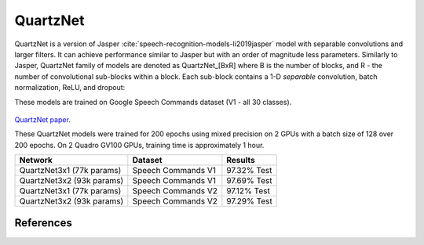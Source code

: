 QuartzNet
---------

QuartzNet is a version of Jasper :cite:`speech-recognition-models-li2019jasper` model with separable convolutions and larger filters. It can achieve performance
similar to Jasper but with an order of magnitude less parameters.
Similarly to Jasper, QuartzNet family of models are denoted as QuartzNet_[BxR] where B is the number of blocks, and R - the number of convolutional sub-blocks within a block. Each sub-block contains a 1-D *separable* convolution, batch normalization, ReLU, and dropout:

These models are trained on Google Speech Commands dataset (V1 - all 30 classes).

    .. image:: quartz_vertical.png
        :align: center
        :alt: quartznet model
   
`QuartzNet paper <https://arxiv.org/abs/1910.10261>`_.

These QuartzNet models were trained for 200 epochs using mixed precision on 2 GPUs with a batch size of 128 over 200 epochs.
On 2 Quadro GV100 GPUs, training time is approximately 1 hour.

=============================== ===================== ============
Network                         Dataset               Results
=============================== ===================== ============
QuartzNet3x1 (77k params)       Speech Commands V1    97.32% Test

QuartzNet3x2 (93k params)       Speech Commands V1    97.69% Test

QuartzNet3x1 (77k params)       Speech Commands V2    97.12% Test

QuartzNet3x2 (93k params)       Speech Commands V2    97.29% Test
=============================== ===================== ============


References
^^^^^^^^^^

.. bibliography:: speech_recognition_all.bib
    :style: plain
    :labelprefix: SPEECH-RECOGNITION-MODELS
    :keyprefix: speech-recognition-models-